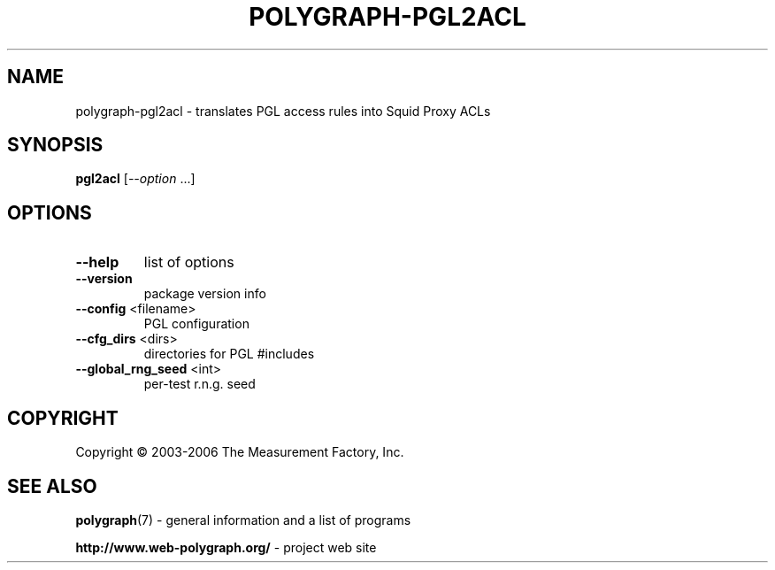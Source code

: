 .\" DO NOT MODIFY THIS FILE!  It was generated by help2man 1.36.
.TH POLYGRAPH-PGL2ACL "1" "February 2010" "polygraph-pgl2acl - Web Polygraph" "User Commands"
.SH NAME
polygraph-pgl2acl \- translates PGL access rules into Squid Proxy ACLs
.SH SYNOPSIS
.B pgl2acl
[\fI--option \fR...]
.SH OPTIONS
.TP
\fB\-\-help\fR
list of options
.TP
\fB\-\-version\fR
package version info
.TP
\fB\-\-config\fR <filename>
PGL configuration
.TP
\fB\-\-cfg_dirs\fR <dirs>
directories for PGL #includes
.TP
\fB\-\-global_rng_seed\fR <int>
per\-test r.n.g. seed
.SH COPYRIGHT
Copyright \(co 2003-2006 The Measurement Factory, Inc.
.SH "SEE ALSO"
.BR polygraph (7)
\- general information and a list of programs

.B \%http://www.web-polygraph.org/
\- project web site

